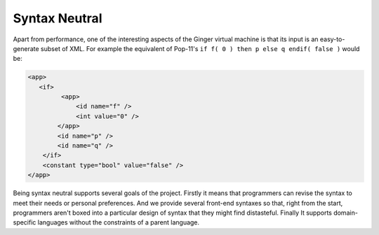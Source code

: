 Syntax Neutral
==============

Apart from performance, one of the interesting aspects of the Ginger virtual machine is that its input is an easy-to-generate subset of XML. For example the equivalent of Pop-11's ``if f( 0 ) then p else q endif( false )`` would be:

.. code-block:: xml

    <app>
       <if>
             <app>
                 <id name="f" />
                 <int value="0" />
            </app>
            <id name="p" />
            <id name="q" />
        </if>
        <constant type="bool" value="false" />
    </app>

Being syntax neutral supports several goals of the project. Firstly it means that programmers can revise the syntax to meet their needs or personal preferences. And we provide several front-end syntaxes so that, right from the start, programmers aren't boxed into a particular design of syntax that they might find distasteful. Finally It supports domain-specific languages without the constraints of a parent language. 

